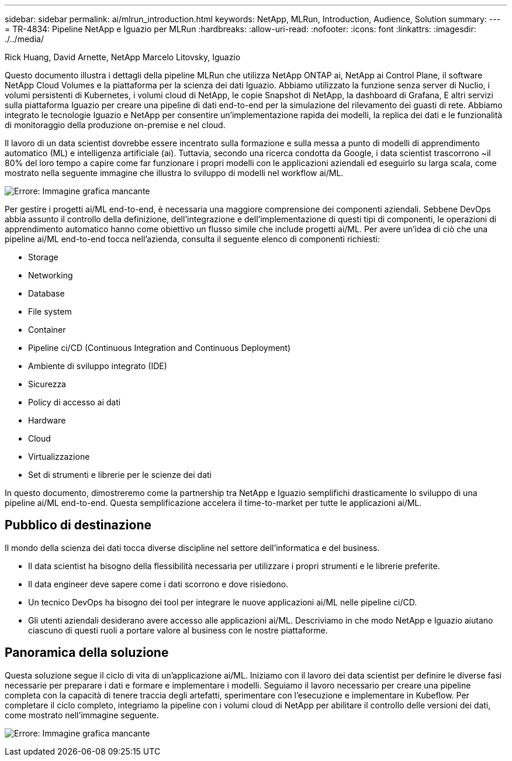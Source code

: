 ---
sidebar: sidebar 
permalink: ai/mlrun_introduction.html 
keywords: NetApp, MLRun, Introduction, Audience, Solution 
summary:  
---
= TR-4834: Pipeline NetApp e Iguazio per MLRun
:hardbreaks:
:allow-uri-read: 
:nofooter: 
:icons: font
:linkattrs: 
:imagesdir: ./../media/


Rick Huang, David Arnette, NetApp Marcelo Litovsky, Iguazio

[role="lead"]
Questo documento illustra i dettagli della pipeline MLRun che utilizza NetApp ONTAP ai, NetApp ai Control Plane, il software NetApp Cloud Volumes e la piattaforma per la scienza dei dati Iguazio. Abbiamo utilizzato la funzione senza server di Nuclio, i volumi persistenti di Kubernetes, i volumi cloud di NetApp, le copie Snapshot di NetApp, la dashboard di Grafana, E altri servizi sulla piattaforma Iguazio per creare una pipeline di dati end-to-end per la simulazione del rilevamento dei guasti di rete. Abbiamo integrato le tecnologie Iguazio e NetApp per consentire un'implementazione rapida dei modelli, la replica dei dati e le funzionalità di monitoraggio della produzione on-premise e nel cloud.

Il lavoro di un data scientist dovrebbe essere incentrato sulla formazione e sulla messa a punto di modelli di apprendimento automatico (ML) e intelligenza artificiale (ai). Tuttavia, secondo una ricerca condotta da Google, i data scientist trascorrono ~il 80% del loro tempo a capire come far funzionare i propri modelli con le applicazioni aziendali ed eseguirlo su larga scala, come mostrato nella seguente immagine che illustra lo sviluppo di modelli nel workflow ai/ML.

image:mlrun_image1.png["Errore: Immagine grafica mancante"]

Per gestire i progetti ai/ML end-to-end, è necessaria una maggiore comprensione dei componenti aziendali. Sebbene DevOps abbia assunto il controllo della definizione, dell'integrazione e dell'implementazione di questi tipi di componenti, le operazioni di apprendimento automatico hanno come obiettivo un flusso simile che include progetti ai/ML. Per avere un'idea di ciò che una pipeline ai/ML end-to-end tocca nell'azienda, consulta il seguente elenco di componenti richiesti:

* Storage
* Networking
* Database
* File system
* Container
* Pipeline ci/CD (Continuous Integration and Continuous Deployment)
* Ambiente di sviluppo integrato (IDE)
* Sicurezza
* Policy di accesso ai dati
* Hardware
* Cloud
* Virtualizzazione
* Set di strumenti e librerie per le scienze dei dati


In questo documento, dimostreremo come la partnership tra NetApp e Iguazio semplifichi drasticamente lo sviluppo di una pipeline ai/ML end-to-end. Questa semplificazione accelera il time-to-market per tutte le applicazioni ai/ML.



== Pubblico di destinazione

Il mondo della scienza dei dati tocca diverse discipline nel settore dell'informatica e del business.

* Il data scientist ha bisogno della flessibilità necessaria per utilizzare i propri strumenti e le librerie preferite.
* Il data engineer deve sapere come i dati scorrono e dove risiedono.
* Un tecnico DevOps ha bisogno dei tool per integrare le nuove applicazioni ai/ML nelle pipeline ci/CD.
* Gli utenti aziendali desiderano avere accesso alle applicazioni ai/ML. Descriviamo in che modo NetApp e Iguazio aiutano ciascuno di questi ruoli a portare valore al business con le nostre piattaforme.




== Panoramica della soluzione

Questa soluzione segue il ciclo di vita di un'applicazione ai/ML. Iniziamo con il lavoro dei data scientist per definire le diverse fasi necessarie per preparare i dati e formare e implementare i modelli. Seguiamo il lavoro necessario per creare una pipeline completa con la capacità di tenere traccia degli artefatti, sperimentare con l'esecuzione e implementare in Kubeflow. Per completare il ciclo completo, integriamo la pipeline con i volumi cloud di NetApp per abilitare il controllo delle versioni dei dati, come mostrato nell'immagine seguente.

image:mlrun_image2.png["Errore: Immagine grafica mancante"]
